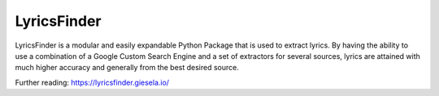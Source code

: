 LyricsFinder
============

LyricsFinder is a modular and easily expandable Python Package that is
used to extract lyrics. By having the ability to use a
combination of a Google Custom Search Engine and a set of extractors for
several sources, lyrics are attained with much higher accuracy and
generally from the best desired source.

Further reading:
https://lyricsfinder.giesela.io/



